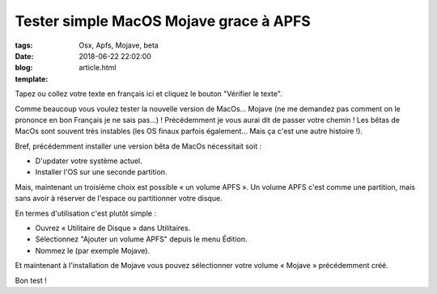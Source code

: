 Tester simple MacOS Mojave grace à APFS
########################################

:tags: Osx, Apfs, Mojave, beta
:date: 2018-06-22 22:02:00
:blog:
:template: article.html

Tapez ou collez votre texte en français ici et cliquez le bouton "Vérifier le texte".

Comme beaucoup vous voulez tester la nouvelle version de MacOs... Mojave (ne me demandez pas comment on le prononce en bon Français je ne sais pas...) ! Précédemment je vous aurai dit de passer votre chemin ! Les bêtas de MacOs sont souvent très instables (les OS finaux parfois également... Mais ça c'est une autre histoire !).

Bref, précédemment installer une version bêta de MacOs nécessitait soit :

- D'updater votre système actuel.
- Installer l'OS sur une seconde partition.

Mais, maintenant un troisième choix est possible « un volume APFS ». Un volume APFS c'est comme une partition, mais sans avoir à réserver de l'espace ou partitionner votre disque.

En termes d'utilisation c'est plutôt simple :

- Ouvrez « Utilitaire de Disque » dans Utilitaires.
- Sélectionnez "Ajouter un volume APFS" depuis le menu Édition.
- Nommez le (par exemple Mojave).

Et maintenant à l'installation de Mojave vous pouvez sélectionner votre volume « Mojave » précédemment créé.

Bon test !
